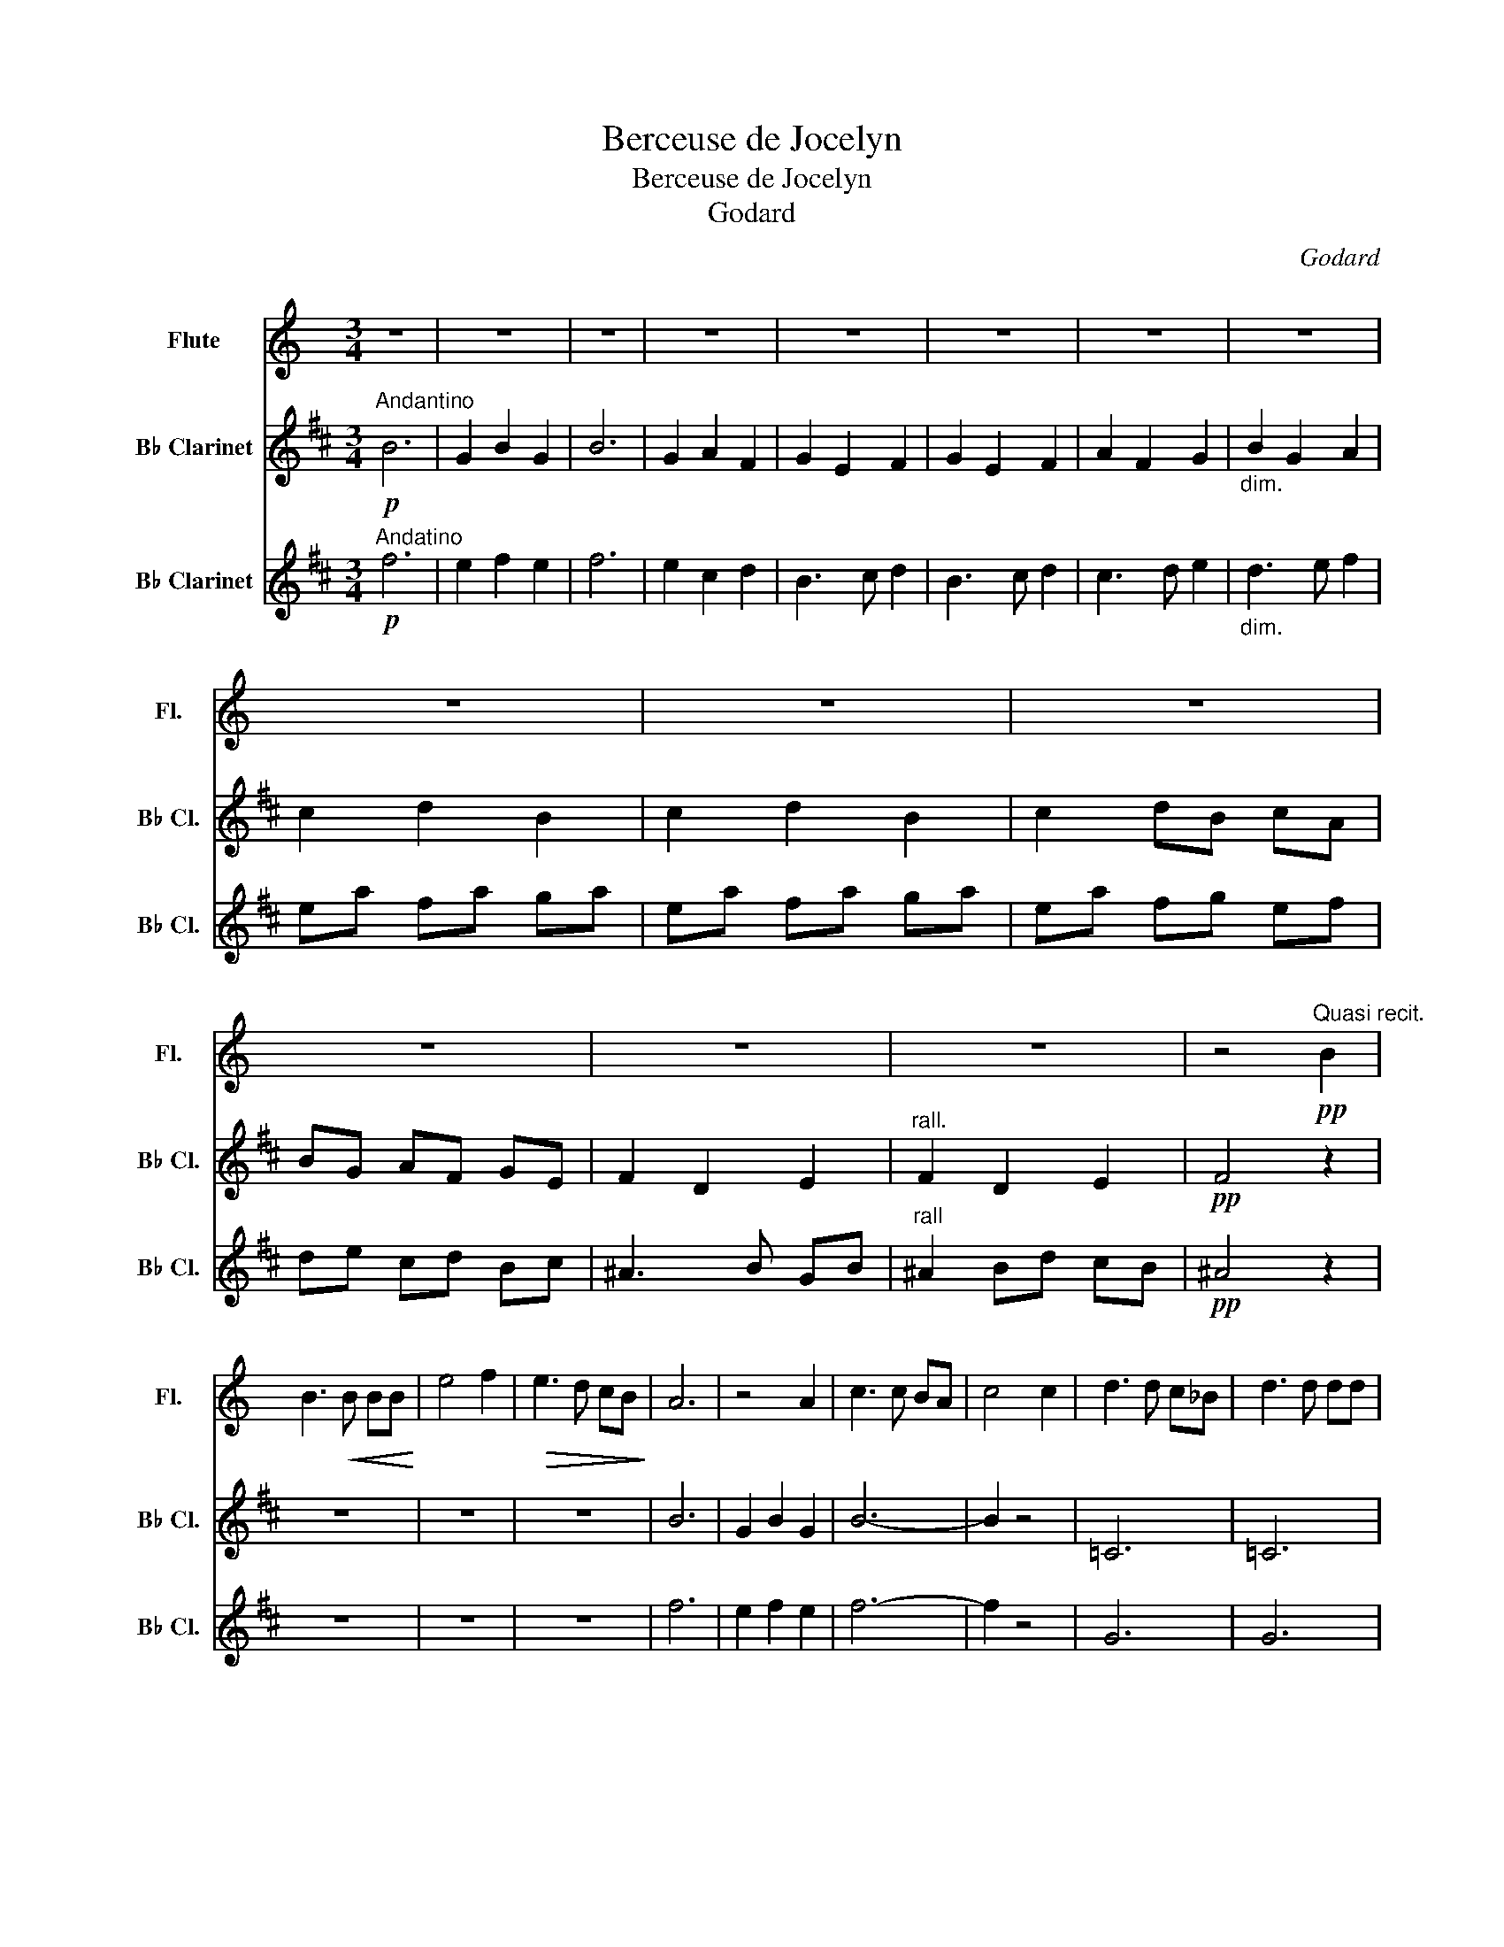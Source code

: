 X:1
T:Berceuse de Jocelyn
T:Berceuse de Jocelyn
T:Godard
C:Godard
%%score 1 2 3
L:1/8
M:3/4
K:C
V:1 treble nm="Flute" snm="Fl."
V:2 treble transpose=-2 nm="B♭ Clarinet" snm="B♭ Cl."
V:3 treble transpose=-2 nm="B♭ Clarinet" snm="B♭ Cl."
V:1
 z6 | z6 | z6 | z6 | z6 | z6 | z6 | z6 | z6 | z6 | z6 | z6 | z6 | z6 | z4!pp!"^Quasi recit." B2 | %15
 B3!<(! B BB!<)! | e4 f2 |!>(! e3 d cB!>)! | A6 | z4 A2 | c3 c BA | c4 c2 | d3 d c_B | d3 d dd | %24
 f4 c2 |!<(! c4 cc!<)! |!<(! _B4 AG!<)! | A4 AA |!>(! _B4 AG!>)! | %29
"^rall. poco a poco"!<(! FG Ad ef!<)! |!>(! !>!a6!>)! | !fermata!g6 | %32
[K:F][M:4/4]"^Andatnte cantabile"!pp! A2 cA Bcec | f8- | fc=Bc edc_B | A4 G4 |!p! z AcA Bcec | %37
 g4 f3 f |!<(! a4 g2 fd!<)! |!>(! cA e>d c4!>)! |!pp! F8 | z2 e2 z2 g2- | g3 f ef c>A | c8 | %44
"^dolce"!<(! A2 f4 f2!<)! | e4 A2 c2 |!>(! d4 !fermata!g3 f!>)! |!pp! f8 | !fermata!f'8 |] %49
V:2
[K:D]!p!"^Andantino" B6 | G2 B2 G2 | B6 | G2 A2 F2 | G2 E2 F2 | G2 E2 F2 | A2 F2 G2 | %7
"_dim." B2 G2 A2 | c2 d2 B2 | c2 d2 B2 | c2 dB cA | BG AF GE | F2 D2 E2 |"^rall." F2 D2 E2 | %14
!pp! F4 z2 | z6 | z6 | z6 | B6 | G2 B2 G2 | B6- | B2 z4 | =C6 | =C6 | D6 |!<(! F6!<)! | %26
!<(! E6!<)! | E6 |!>(! E6!>)! |"^rall. poco a poco"!<(! E4 E2!<)! |!>(! !>!F6!>)! | !fermata!F6 | %32
[K:G][M:4/4]"^Andante cantabile"!pp! z DB,D z DAF | z DBF z DcG | z GBG z EAG | z _ECE z A,CD | %36
!p! z DBG z DAF | z DBA z ^DBD |!<(! z GeB z AEA!<)! | z!>(! DB,D z A,FD!>)! | %40
!pp! z B,DB, z B,G,B, | z DA,F z FCD | z A!>!DG z B!>!B,G | z FDF z FDF |"^dolce"!<(! D4 B4!<)! | %45
 B4 F4 |!>(! B2 c2 !fermata!c4!>)! |!pp! B8 | !fermata!g8 |] %49
V:3
[K:D]!p!"^Andatino" f6 | e2 f2 e2 | f6 | e2 c2 d2 | B3 c d2 | B3 c d2 | c3 d e2 |"_dim." d3 e f2 | %8
 ea fa ga | ea fa ga | ea fg ef | de cd Bc | ^A3 B GB |"^rall" ^A2 Bd cB |!pp! ^A4 z2 | z6 | z6 | %17
 z6 | f6 | e2 f2 e2 | f6- | f2 z4 | G6 | G6 | B6 |!<(! A6!<)! |!<(! A6!<)! | G6 |!>(! A6!>)! | %29
"^rall. poco a poco"!<(! B4 B2!<)! |!>(! !>!=c6!>)! | !fermata!d6 | %32
[K:G][M:4/4]"^Andante cantabile"!pp! G,4 A,4 | B,4 C4 | B,4 A,4 | C4 D4 |!p! G,4 A,4 | B,4 B,4 | %38
!<(! C4 ^C4!<)! |!>(! D4 D4!>)! |!pp! G,4 B,4 | A,4 D4 | B,4 G,4 | A,4 D4 | %44
"^dolce"!<(! G,4 E4!<)! | B,8 |!>(! E2 A2 !fermata!D4!>)! |!pp! G,DEG Bdeg | !fermata!d'8 |] %49

